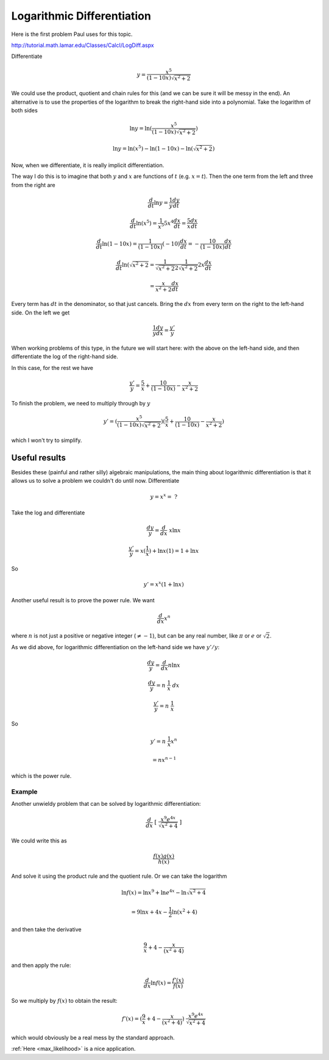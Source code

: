 .. _logarithmic_diff:

###########################
Logarithmic Differentiation
###########################

Here is the first problem Paul uses for this topic.  

http://tutorial.math.lamar.edu/Classes/CalcI/LogDiff.aspx

Differentiate

.. math::

    y = \frac{x^5}{(1-10x)\sqrt{x^2+2}}

We could use the product, quotient and chain rules for this (and we can be sure it will be messy in the end).  An alternative is to use the properties of the logarithm to break the right-hand side into a polynomial.  Take the logarithm of both sides

.. math::

    \ln y = \ln (\frac{x^5}{(1-10x)\sqrt{x^2+2}} )

    \ln y = \ln(x^5) - \ln(1-10x) - \ln(\sqrt{x^2+2})

Now, when we differentiate, it is really implicit differentiation.

The way I do this is to imagine that both :math:`y` and :math:`x` are functions of :math:`t` (e.g. :math:`x=t`).  Then the one term from the left and three from the right are

.. math::

    \frac{d}{dt} \ln y = \frac{1}{y} \frac{dy}{dt}

.. math::

    \frac{d}{dt} \ln (x^5) = \frac{1}{x^5} 5x^4 \frac{dx}{dt}  = \frac{5}{x} \frac{dx}{dt}

.. math::

    \frac{d}{dt} \ln (1-10x) = \frac{1}{(1-10x)} (-10) \frac{dx}{dt} = - \frac{10}{(1-10x)} \frac{dx}{dt}

.. math::

    \frac{d}{dt} \ln (\sqrt{x^2+2} = \frac{1}{\sqrt{x^2+2}} \frac{1}{2\sqrt{x^2+2}} 2x \frac{dx}{dt} 

    = \frac{x}{x^2 + 2}  \frac{dx}{dt}

Every term has :math:`dt` in the denominator, so that just cancels.  Bring the :math:`dx` from every term on the right to the left-hand side.  On the left we get

.. math::

    \frac{1}{y} \frac{dy}{dx} = \frac{y'}{y}

When working problems of this type, in the future we will start here:  with the above on the left-hand side, and then differentiate the log of the right-hand side. 

In this case, for the rest we have

.. math::

    \frac{y'}{y} =   \frac{5}{x} + \frac{10}{(1-10x)} - \frac{x}{x^2 + 2}

To finish the problem, we need to multiply through by :math:`y`

.. math::

    y' = (\frac{x^5}{(1-10x)\sqrt{x^2+2}}) ( \frac{5}{x} + \frac{10}{(1-10x)} - \frac{x}{x^2 + 2})

which I won't try to simplify.
    
==============
Useful results
==============

Besides these (painful and rather silly) algebraic manipulations, the main thing about logarithmic differentiation is that it allows us to solve a problem we couldn't do until now.  Differentiate

.. math::

    y = x^x = \ ?

Take the log and differentiate

.. math::

    \frac{dy}{y} = \frac{d}{dx} \ x \ln x

    \frac{y'}{y} = x (\frac{1}{x}) + \ln x (1) = 1 + \ln x
    
So 

.. math::

    y' = x^x (1 + \ln x)

Another useful result is to prove the power rule.  We want

.. math::

    \frac{d}{dx} x^n

where :math:`n` is not just a positive or negative integer (:math:`\ne -1`), but can be any real number, like :math:`\pi` or :math:`e` or :math:`\sqrt{2}`.

As we did above, for logarithmic differentiation on the left-hand side we have :math:`y'/y`:

.. math::

    \frac{dy}{y} = \frac{d}{dx} n \ln x
    
    \frac{dy}{y} = n \ \frac{1}{x} \ dx
    
    \frac{y'}{y} = n \ \frac{1}{x}

So 

.. math::

    y' = n \ \frac{1}{x} x^n
    
    = n x^{n-1}

which is the power rule.

+++++++
Example
+++++++

Another unwieldy problem that can be solved by logarithmic differentiation:

.. math::

    \frac{d}{dx} \ [ \ \frac{x^9 e^{4x}}{\sqrt{x^2 + 4}} \ ]

We could write this as

.. math::

    \frac{f(x) g(x)}{h(x)}

And solve it using the product rule and the quotient rule.  Or we can take the logarithm

.. math::

    \ln f(x) = \ln x^9 + \ln e^{4x} - \ln \sqrt{x^2 + 4}

    = 9 \ln x + 4x - \frac{1}{2} \ln (x^2 + 4)

and then take the derivative

.. math::

    \frac{9}{x} + 4 - \frac{x}{(x^2 + 4)}

and then apply the rule:

.. math::

    \frac{d}{dx} \ln f(x) = \frac{f'(x)}{f(x)}

So we multiply by :math:`f(x)` to obtain the result:

.. math::

    f'(x) = ( \frac{9}{x} + 4 - \frac{x}{(x^2 + 4)}) \  \frac{x^9 e^{4x}}{\sqrt{x^2 + 4}}

which would obviously be a real mess by the standard approach.

:ref:`Here <max_likelihood>` is a nice application.